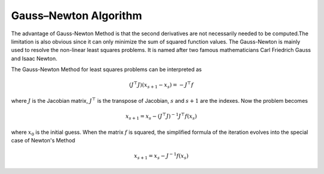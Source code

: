 ..
    : An experimental local optimization package
    : Copyright (C) 2018 Ayers Lab <ayers@mcmaster.ca>.
    :
    : This file is part of Flik.
    :
    : Flik is free software; you can redistribute it and/or
    : modify it under the terms of the GNU General Public License
    : as published by the Free Software Foundation; either version 3
    : of the License, or (at your option) any later version.
    :
    : Flik is distributed in the hope that it will be useful,
    : but WITHOUT ANY WARRANTY; without even the implied warranty of
    : MERCHANTABILITY or FITNESS FOR A PARTICULAR PURPOSE.  See the
    : GNU General Public License for more details.
    :
    : You should have received a copy of the GNU General Public License
    : along with this program; if not, see <http://www.gnu.org/licenses/>

Gauss–Newton Algorithm
======================

The advantage of Gauss-Newton Method is that the second derivatives are not necessarily needed to be
computed.The limitation is also obvious since it can only minimize the sum of squared function values. The Gauss-Newton is mainly used to resolve the non-linear least squares
problems. It is named after two famous mathematicians Carl Friedrich Gauss and Isaac Newton.

The Gauss-Newton Method for least squares problems can be interpreted as

.. math::
    (J^{\top} J)(x_{s+1} - x_s) = -J^{\top} f

where :math:`J` is the Jacobian matrix, :math:`J^{\top}` is the transpose of Jacobian, :math:`s` and
:math:`s+1` are the indexes. Now the problem becomes

.. math::
    x_{s+1} = x_s - {(J^{\top} J)}^{-1} {J^{\top}} f(x_s)

where :math:`x_0` is the initial guess. When the matrix :math:`f` is squared, the simplified
formula of the iteration evolves into the special case of Newton's Method

.. math::
    \begin{equation}
        x_{s+1} = x_s - J^{-1} f(x_s)
    \end{equation}
